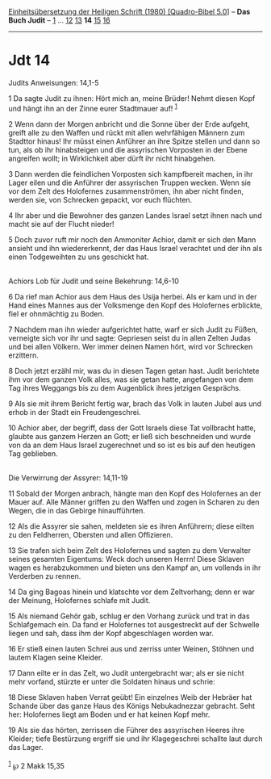 :PROPERTIES:
:ID:       5194240d-00b8-469c-8873-2554baaf913c
:END:
<<navbar>>
[[../index.html][Einheitsübersetzung der Heiligen Schrift (1980)
[Quadro-Bibel 5.0]]] -- *Das Buch Judit* -- [[file:Jdt_1.html][1]] ...
[[file:Jdt_12.html][12]] [[file:Jdt_13.html][13]] *14*
[[file:Jdt_15.html][15]] [[file:Jdt_16.html][16]]

--------------

* Jdt 14
  :PROPERTIES:
  :CUSTOM_ID: jdt-14
  :END:

<<verses>>

<<v1>>
**** Judits Anweisungen: 14,1-5
     :PROPERTIES:
     :CUSTOM_ID: judits-anweisungen-141-5
     :END:
1 Da sagte Judit zu ihnen: Hört mich an, meine Brüder! Nehmt diesen Kopf
und hängt ihn an der Zinne eurer Stadtmauer auf! ^{[[#fn1][1]]}

<<v2>>
2 Wenn dann der Morgen anbricht und die Sonne über der Erde aufgeht,
greift alle zu den Waffen und rückt mit allen wehrfähigen Männern zum
Stadttor hinaus! Ihr müsst einen Anführer an ihre Spitze stellen und
dann so tun, als ob ihr hinabsteigen und die assyrischen Vorposten in
der Ebene angreifen wollt; in Wirklichkeit aber dürft ihr nicht
hinabgehen.

<<v3>>
3 Dann werden die feindlichen Vorposten sich kampfbereit machen, in ihr
Lager eilen und die Anführer der assyrischen Truppen wecken. Wenn sie
vor dem Zelt des Holofernes zusammenströmen, ihn aber nicht finden,
werden sie, von Schrecken gepackt, vor euch flüchten.

<<v4>>
4 Ihr aber und die Bewohner des ganzen Landes Israel setzt ihnen nach
und macht sie auf der Flucht nieder!

<<v5>>
5 Doch zuvor ruft mir noch den Ammoniter Achior, damit er sich den Mann
ansieht und ihn wiedererkennt, der das Haus Israel verachtet und der ihn
als einen Todgeweihten zu uns geschickt hat.\\
\\

<<v6>>
**** Achiors Lob für Judit und seine Bekehrung: 14,6-10
     :PROPERTIES:
     :CUSTOM_ID: achiors-lob-für-judit-und-seine-bekehrung-146-10
     :END:
6 Da rief man Achior aus dem Haus des Usija herbei. Als er kam und in
der Hand eines Mannes aus der Volksmenge den Kopf des Holofernes
erblickte, fiel er ohnmächtig zu Boden.

<<v7>>
7 Nachdem man ihn wieder aufgerichtet hatte, warf er sich Judit zu
Füßen, verneigte sich vor ihr und sagte: Gepriesen seist du in allen
Zelten Judas und bei allen Völkern. Wer immer deinen Namen hört, wird
vor Schrecken erzittern.

<<v8>>
8 Doch jetzt erzähl mir, was du in diesen Tagen getan hast. Judit
berichtete ihm vor dem ganzen Volk alles, was sie getan hatte,
angefangen von dem Tag ihres Weggangs bis zu dem Augenblick ihres
jetzigen Gesprächs.

<<v9>>
9 Als sie mit ihrem Bericht fertig war, brach das Volk in lauten Jubel
aus und erhob in der Stadt ein Freudengeschrei.

<<v10>>
10 Achior aber, der begriff, dass der Gott Israels diese Tat vollbracht
hatte, glaubte aus ganzem Herzen an Gott; er ließ sich beschneiden und
wurde von da an dem Haus Israel zugerechnet und so ist es bis auf den
heutigen Tag geblieben.\\
\\

<<v11>>
**** Die Verwirrung der Assyrer: 14,11-19
     :PROPERTIES:
     :CUSTOM_ID: die-verwirrung-der-assyrer-1411-19
     :END:
11 Sobald der Morgen anbrach, hängte man den Kopf des Holofernes an der
Mauer auf. Alle Männer griffen zu den Waffen und zogen in Scharen zu den
Wegen, die in das Gebirge hinaufführten.

<<v12>>
12 Als die Assyrer sie sahen, meldeten sie es ihren Anführern; diese
eilten zu den Feldherren, Obersten und allen Offizieren.

<<v13>>
13 Sie trafen sich beim Zelt des Holofernes und sagten zu dem Verwalter
seines gesamten Eigentums: Weck doch unseren Herrn! Diese Sklaven wagen
es herabzukommen und bieten uns den Kampf an, um vollends in ihr
Verderben zu rennen.

<<v14>>
14 Da ging Bagoas hinein und klatschte vor dem Zeltvorhang; denn er war
der Meinung, Holofernes schlafe mit Judit.

<<v15>>
15 Als niemand Gehör gab, schlug er den Vorhang zurück und trat in das
Schlafgemach ein. Da fand er Holofernes tot ausgestreckt auf der
Schwelle liegen und sah, dass ihm der Kopf abgeschlagen worden war.

<<v16>>
16 Er stieß einen lauten Schrei aus und zerriss unter Weinen, Stöhnen
und lautem Klagen seine Kleider.

<<v17>>
17 Dann eilte er in das Zelt, wo Judit untergebracht war; als er sie
nicht mehr vorfand, stürzte er unter die Soldaten hinaus und schrie:

<<v18>>
18 Diese Sklaven haben Verrat geübt! Ein einzelnes Weib der Hebräer hat
Schande über das ganze Haus des Königs Nebukadnezzar gebracht. Seht her:
Holofernes liegt am Boden und er hat keinen Kopf mehr.

<<v19>>
19 Als sie das hörten, zerrissen die Führer des assyrischen Heeres ihre
Kleider; tiefe Bestürzung ergriff sie und ihr Klagegeschrei schallte
laut durch das Lager.\\
\\

^{[[#fnm1][1]]} ℘ 2 Makk 15,35
